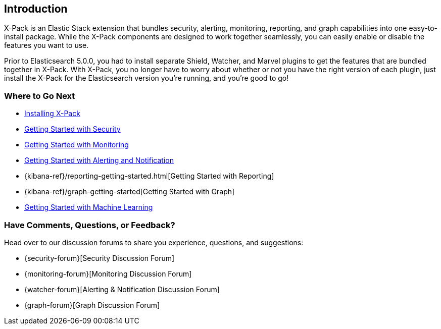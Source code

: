[[xpack-introduction]]
== Introduction
X-Pack is an Elastic Stack extension that bundles security, alerting, monitoring, reporting, and
graph capabilities into one easy-to-install package. While the X-Pack components are designed to work
together seamlessly, you can easily enable or disable the features you want to use.

Prior to Elasticsearch 5.0.0, you had to install separate Shield, Watcher, and Marvel plugins
to get the features that are bundled together in X-Pack. With X-Pack, you no longer have to
worry about whether or not you have the right version of each plugin, just install the X-Pack
for the Elasticsearch version you're running, and you're good to go!

[float]
=== Where to Go Next

* <<installing-xpack, Installing X-Pack>>
* <<security-getting-started, Getting Started with Security>>
* <<monitoring-getting-started, Getting Started with Monitoring>>
* <<watcher-getting-started, Getting Started with Alerting and Notification>>
* {kibana-ref}/reporting-getting-started.html[Getting Started with Reporting]
* {kibana-ref}/graph-getting-started[Getting Started with Graph]
ifndef::gs-mini[]
* <<ml-getting-started, Getting Started with Machine Learning>>
endif::gs-mini[]

[float]
=== Have Comments, Questions, or Feedback?

Head over to our discussion forums to share you experience, questions, and
suggestions:

* {security-forum}[Security Discussion Forum]
* {monitoring-forum}[Monitoring Discussion Forum]
* {watcher-forum}[Alerting & Notification Discussion Forum]
* {graph-forum}[Graph Discussion Forum]
